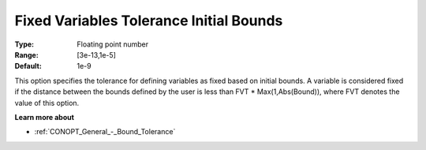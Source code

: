.. _CONOPT_Advanced_-_Fixed_Var_Tol_Init_Bounds:

Fixed Variables Tolerance Initial Bounds
========================================



:Type:	Floating point number	
:Range:	[3e-13,1e-5]
:Default:	1e-9	



This option specifies the tolerance for defining variables as fixed based on initial bounds. A variable is considered fixed if the distance between the bounds defined by the user is less than FVT * Max(1,Abs(Bound)), where FVT denotes the value of this option.



**Learn more about** 

*	:ref:`CONOPT_General_-_Bound_Tolerance` 
